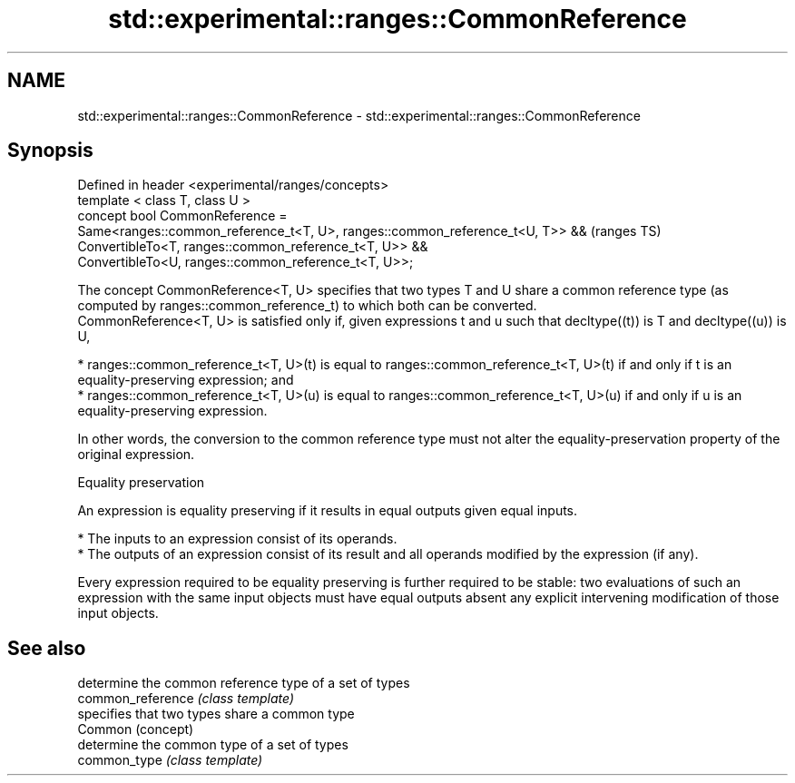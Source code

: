 .TH std::experimental::ranges::CommonReference 3 "2020.03.24" "http://cppreference.com" "C++ Standard Libary"
.SH NAME
std::experimental::ranges::CommonReference \- std::experimental::ranges::CommonReference

.SH Synopsis

  Defined in header <experimental/ranges/concepts>
  template < class T, class U >
  concept bool CommonReference =
  Same<ranges::common_reference_t<T, U>, ranges::common_reference_t<U, T>> &&  (ranges TS)
  ConvertibleTo<T, ranges::common_reference_t<T, U>> &&
  ConvertibleTo<U, ranges::common_reference_t<T, U>>;

  The concept CommonReference<T, U> specifies that two types T and U share a common reference type (as computed by ranges::common_reference_t) to which both can be converted.
  CommonReference<T, U> is satisfied only if, given expressions t and u such that decltype((t)) is T and decltype((u)) is U,

  * ranges::common_reference_t<T, U>(t) is equal to ranges::common_reference_t<T, U>(t) if and only if t is an equality-preserving expression; and
  * ranges::common_reference_t<T, U>(u) is equal to ranges::common_reference_t<T, U>(u) if and only if u is an equality-preserving expression.

  In other words, the conversion to the common reference type must not alter the equality-preservation property of the original expression.

  Equality preservation

  An expression is equality preserving if it results in equal outputs given equal inputs.

  * The inputs to an expression consist of its operands.
  * The outputs of an expression consist of its result and all operands modified by the expression (if any).

  Every expression required to be equality preserving is further required to be stable: two evaluations of such an expression with the same input objects must have equal outputs absent any explicit intervening modification of those input objects.

.SH See also


                   determine the common reference type of a set of types
  common_reference \fI(class template)\fP
                   specifies that two types share a common type
  Common           (concept)
                   determine the common type of a set of types
  common_type      \fI(class template)\fP




